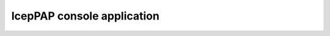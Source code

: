*************************************************************************
IcepPAP console application
*************************************************************************

.. argparse::
   :module: icepap.__main__
   :func: get_parser
   :prog: icepap
